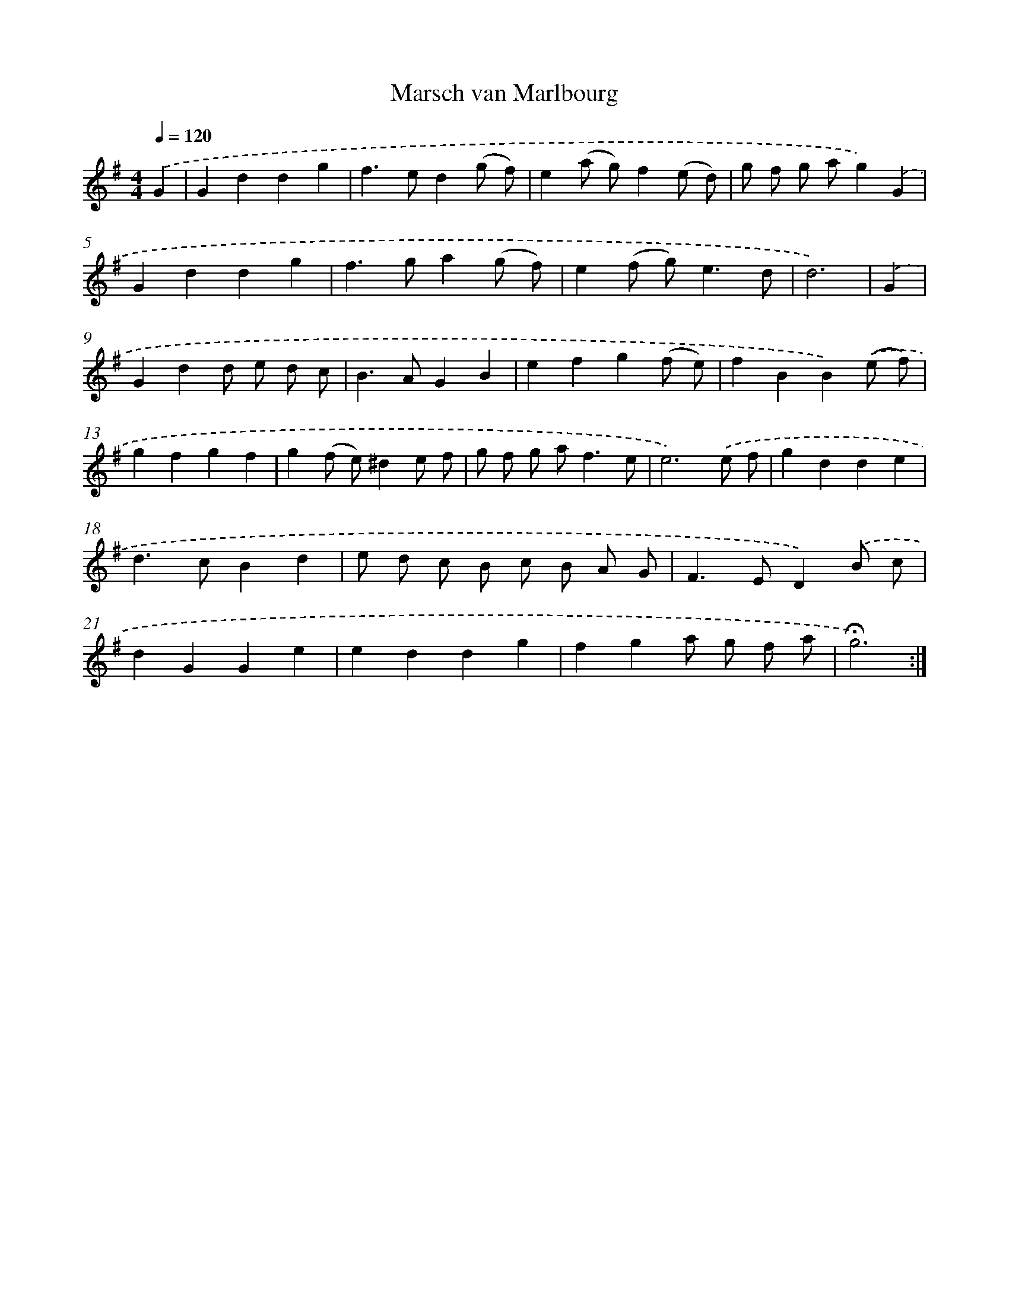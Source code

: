 X: 17374
T: Marsch van Marlbourg
%%abc-version 2.0
%%abcx-abcm2ps-target-version 5.9.1 (29 Sep 2008)
%%abc-creator hum2abc beta
%%abcx-conversion-date 2018/11/01 14:38:12
%%humdrum-veritas 4165938925
%%humdrum-veritas-data 3679744754
%%continueall 1
%%barnumbers 0
L: 1/4
M: 4/4
Q: 1/4=120
K: G clef=treble
.('G [I:setbarnb 1]|
Gddg |
f>ed(g/ f/) |
e(a/ g/)f(e/ d/) |
g/ f/ g/ a/g).('G |
Gddg |
f>ga(g/ f/) |
e(f/ g<)ed/ |
d3) |
.('G [I:setbarnb 9]|
Gdd/ e/ d/ c/ |
B>AGB |
efg(f/ e/) |
fBB).('(e/ f/) |
gfgf |
g(f/ e/)^de/ f/ |
g/ f/ g/ a<fe/ |
e3).('e/ f/ |
gdde |
d>cBd |
e/ d/ c/ B/ c/ B/ A/ G/ |
F>ED).('B/ c/ |
dGGe |
eddg |
fga/ g/ f/ a/ |
!fermata!g3) :|]
